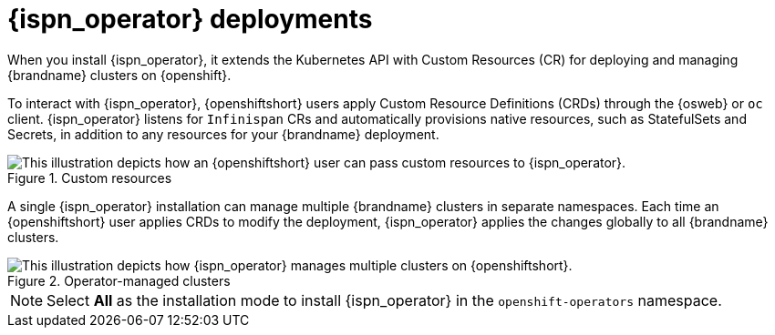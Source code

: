 //This topic is intended as downstream content.
[id='infinispan-operator-deployments_{context}']
= {ispn_operator} deployments

When you install {ispn_operator}, it extends the Kubernetes API with Custom Resources (CR) for deploying and managing {brandname} clusters on {openshift}.

To interact with {ispn_operator}, {openshiftshort} users apply Custom Resource Definitions (CRDs) through the {osweb} or `oc` client.
{ispn_operator} listens for `Infinispan` CRs and automatically provisions native resources, such as StatefulSets and Secrets, in addition to any resources for your {brandname} deployment.

.Custom resources
image::custom-resources.png[This illustration depicts how an {openshiftshort} user can pass custom resources to {ispn_operator}.]

A single {ispn_operator} installation can manage multiple {brandname} clusters in separate namespaces.
Each time an {openshiftshort} user applies CRDs to modify the deployment, {ispn_operator} applies the changes globally to all {brandname} clusters.

.Operator-managed clusters
image::operator-managed-clusters.png[This illustration depicts how {ispn_operator} manages multiple clusters on {openshiftshort}.]

[NOTE]
====
Select **All** as the installation mode to install {ispn_operator} in the `openshift-operators` namespace.
====
